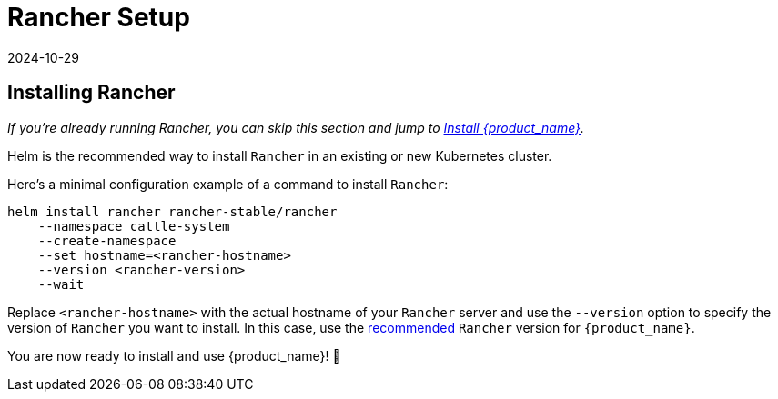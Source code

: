 = Rancher Setup
:revdate: 2024-10-29	
:page-revdate: {revdate}
:sidebar_position: 2

== Installing Rancher

_If you're already running Rancher, you can skip this section and jump to xref:./install-rancher-turtles/using_rancher_dashboard.adoc[Install {product_name}]._

Helm is the recommended way to install `Rancher` in an existing or new Kubernetes cluster.

ifeval::["{build-type}" == "product"]
[TIP]
====
Make sure to follow one of the official https://documentation.suse.com/cloudnative/rancher-manager/latest/en/installation-and-upgrade/installation-and-upgrade.html[installation guides] for Rancher.
====
endif::[]
ifeval::["{build-type}" == "community"]
[TIP]
====
Make sure to follow one of the official https://ranchermanager.docs.rancher.com/getting-started/installation-and-upgrade[installation guides] for Rancher.
====
endif::[]


Here's a minimal configuration example of a command to install `Rancher`:

[source,bash]
----
helm install rancher rancher-stable/rancher
    --namespace cattle-system
    --create-namespace
    --set hostname=<rancher-hostname>
    --version <rancher-version>
    --wait
----

Replace `<rancher-hostname>` with the actual hostname of your `Rancher` server and use the `--version` option to specify the version of `Rancher` you want to install. In this case, use the xref:../index.adoc#_prerequisites[recommended] `Rancher` version for `{product_name}`.

You are now ready to install and use {product_name}! 🎉
